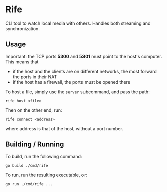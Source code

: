 * Rife

CLI tool to watch local media with others. Handles both streaming and synchronization.

** Usage

Important: the TCP ports *5300* and *5301* must point to the host's computer. This means that
- if the host and the clients are on different networks, the most forward the ports in their NAT
- if the host has a firewall, the ports must be opened there

To host a file, simply use the ~server~ subcommand, and pass the path:
#+BEGIN_SRC shell
rife host <file>
#+END_SRC

Then on the other end, run:
#+BEGIN_SRC shell
rife connect <address>
#+END_SRC
where address is that of the host, without a port number.

** Building / Running

To build, run the following command:
#+BEGIN_SRC shell
go build ./cmd/rife
#+END_SRC

To run, run the resulting executable, or:
#+BEGIN_SRC shell
go run ./cmd/rife ...
#+END_SRC
